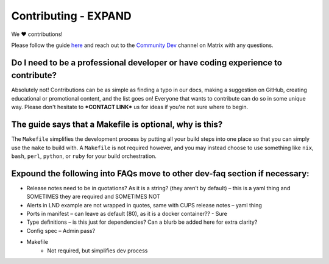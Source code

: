 .. _faq-contributing:

============
Contributing - **EXPAND**
============

We ❤️ contributions!

Please follow the guide `here <https://github.com/Start9Labs/embassy-os/blob/master/CONTRIBUTING.md>`_ and reach out to the `Community Dev <https://matrix.to/#/#community-dev:matrix.start9labs.com>`_ channel on Matrix with any questions.

Do I need to be a professional developer or have coding experience to contribute?
---------------------------------------------------------------------------------
Absolutely not!  Contributions can be as simple as finding a typo in our docs, making a suggestion on GitHub, creating educational or promotional content, and the list goes on!  Everyone that wants to contribute can do so in some unique way.  Please don't hesitate to ***CONTACT LINK*** us for ideas if you're not sure where to begin.

The guide says that a Makefile is optional, why is this?
--------------------------------------------------------
The ``Makefile`` simplifies the development process by putting all your build steps into one place so that you can simply use the ``make`` to build with.  A ``Makefile`` is not required however, and you may instead choose to use something like ``nix``, ``bash``, ``perl``, ``python``, or ``ruby`` for your build orchestration.

Expound the following into FAQs move to other dev-faq section if necessary:
---------------------------------------------------------------------------

- Release notes need to be in quotations? As it is a string? (they aren’t by default) – this is a yaml thing and SOMETIMES they are required and SOMETIMES NOT
- Alerts in LND example are not wrapped in quotes, same with CUPS release notes – yaml thing
- Ports in manifest – can leave as default (80), as it is a docker container?? - Sure

- Type definitions – is this just for dependencies? Can a blurb be added here for extra clarity?
- Config spec – Admin pass?
- Makefile
	- Not required, but simplifies dev process
